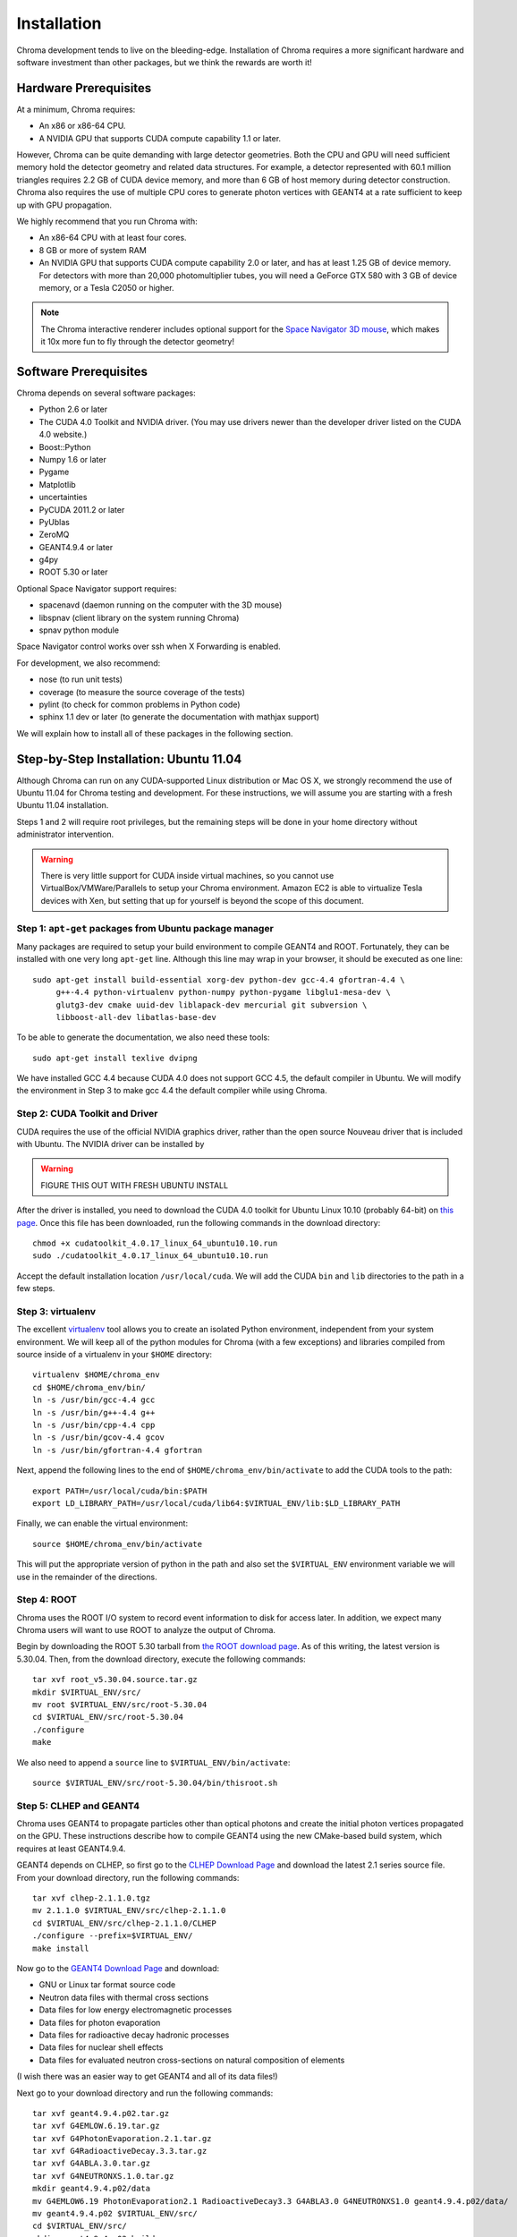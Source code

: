 Installation
============

Chroma development tends to live on the bleeding-edge.  Installation
of Chroma requires a more significant hardware and software investment
than other packages, but we think the rewards are worth it!

Hardware Prerequisites
----------------------

At a minimum, Chroma requires:

* An x86 or x86-64 CPU.
* A NVIDIA GPU that supports CUDA compute capability 1.1 or later.

However, Chroma can be quite demanding with large detector geometries.
Both the CPU and GPU will need sufficient memory hold the detector
geometry and related data structures.  For example, a detector
represented with 60.1 million triangles requires 2.2 GB of CUDA device
memory, and more than 6 GB of host memory during detector
construction.  Chroma also requires the use of multiple CPU cores to
generate photon vertices with GEANT4 at a rate sufficient to keep up
with GPU propagation.

We highly recommend that you run Chroma with:

* An x86-64 CPU with at least four cores.
* 8 GB or more of system RAM
* An NVIDIA GPU that supports CUDA compute capability 2.0 or later,
  and has at least 1.25 GB of device memory.  For detectors with more
  than 20,000 photomultiplier tubes, you will need a GeForce GTX 580
  with 3 GB of device memory, or a Tesla C2050 or higher.

.. note:: The Chroma interactive renderer includes optional support for
  the `Space Navigator 3D mouse <http://www.3dconnexion.com/products/spacenavigator.html>`_, which makes it 10x more fun to fly
  through the detector geometry!

Software Prerequisites
----------------------

Chroma depends on several software packages:

* Python 2.6 or later
* The CUDA 4.0 Toolkit and NVIDIA driver. (You may use drivers newer than the developer driver listed on the CUDA 4.0 website.)
* Boost::Python
* Numpy 1.6 or later
* Pygame
* Matplotlib
* uncertainties
* PyCUDA 2011.2 or later
* PyUblas
* ZeroMQ
* GEANT4.9.4 or later
* g4py
* ROOT 5.30 or later

Optional Space Navigator support requires:

* spacenavd (daemon running on the computer with the 3D mouse)
* libspnav (client library on the system running Chroma)
* spnav python module

Space Navigator control works over ssh when X Forwarding is enabled.

For development, we also recommend:

* nose (to run unit tests)
* coverage (to measure the source coverage of the tests)
* pylint (to check for common problems in Python code)
* sphinx 1.1 dev or later (to generate the documentation with mathjax support)

We will explain how to install all of these packages in the following section.

Step-by-Step Installation: Ubuntu 11.04
---------------------------------------

Although Chroma can run on any CUDA-supported Linux distribution or
Mac OS X, we strongly recommend the use of Ubuntu 11.04 for Chroma
testing and development.  For these instructions, we will assume you
are starting with a fresh Ubuntu 11.04 installation.

Steps 1 and 2 will require root privileges, but the remaining steps
will be done in your home directory without administrator
intervention.

.. warning:: There is very little support for CUDA inside virtual machines, so you cannot use VirtualBox/VMWare/Parallels to setup your Chroma environment.  Amazon EC2 is able to virtualize Tesla devices with Xen, but setting that up for yourself is beyond the scope of this document.

Step 1: ``apt-get`` packages from Ubuntu package manager
^^^^^^^^^^^^^^^^^^^^^^^^^^^^^^^^^^^^^^^^^^^^^^^^^^^^^^^^

Many packages are required to setup your build environment to compile
GEANT4 and ROOT.  Fortunately, they can be installed with one very
long ``apt-get`` line.  Although this line may wrap in your browser,
it should be executed as one line::

  sudo apt-get install build-essential xorg-dev python-dev gcc-4.4 gfortran-4.4 \
       g++-4.4 python-virtualenv python-numpy python-pygame libglu1-mesa-dev \
       glutg3-dev cmake uuid-dev liblapack-dev mercurial git subversion \
       libboost-all-dev libatlas-base-dev

To be able to generate the documentation, we also need these tools::

  sudo apt-get install texlive dvipng

We have installed GCC 4.4 because CUDA 4.0 does not support GCC 4.5,
the default compiler in Ubuntu.  We will modify the environment in
Step 3 to make gcc 4.4 the default compiler while using Chroma.

Step 2: CUDA Toolkit and Driver
^^^^^^^^^^^^^^^^^^^^^^^^^^^^^^^

CUDA requires the use of the official NVIDIA graphics driver, rather
than the open source Nouveau driver that is included with Ubuntu.  The
NVIDIA driver can be installed by

.. warning:: FIGURE THIS OUT WITH FRESH UBUNTU INSTALL

After the driver is installed, you need to download the CUDA 4.0
toolkit for Ubuntu Linux 10.10 (probably 64-bit) on `this page
<http://developer.nvidia.com/cuda-toolkit-40>`_.  Once this file has
been downloaded, run the following commands in the download
directory::

  chmod +x cudatoolkit_4.0.17_linux_64_ubuntu10.10.run
  sudo ./cudatoolkit_4.0.17_linux_64_ubuntu10.10.run

Accept the default installation location ``/usr/local/cuda``.  We will
add the CUDA ``bin`` and ``lib`` directories to the path in a few
steps.


Step 3: virtualenv
^^^^^^^^^^^^^^^^^^

The excellent `virtualenv <http://www.virtualenv.org/>`_ tool
allows you to create an isolated Python environment, independent from
your system environment. We will keep all of the python modules for
Chroma (with a few exceptions) and libraries compiled from source
inside of a virtualenv in your ``$HOME`` directory::

  virtualenv $HOME/chroma_env
  cd $HOME/chroma_env/bin/
  ln -s /usr/bin/gcc-4.4 gcc
  ln -s /usr/bin/g++-4.4 g++
  ln -s /usr/bin/cpp-4.4 cpp
  ln -s /usr/bin/gcov-4.4 gcov
  ln -s /usr/bin/gfortran-4.4 gfortran

Next, append the following lines to the end of
``$HOME/chroma_env/bin/activate`` to add the CUDA tools to the path::

  export PATH=/usr/local/cuda/bin:$PATH
  export LD_LIBRARY_PATH=/usr/local/cuda/lib64:$VIRTUAL_ENV/lib:$LD_LIBRARY_PATH


Finally, we can enable the virtual environment::

  source $HOME/chroma_env/bin/activate

This will put the appropriate version of python in the path and also
set the ``$VIRTUAL_ENV`` environment variable we will use in the
remainder of the directions.

Step 4: ROOT
^^^^^^^^^^^^

Chroma uses the ROOT I/O system to record event information to disk
for access later.  In addition, we expect many Chroma users will
want to use ROOT to analyze the output of Chroma.

Begin by downloading the ROOT 5.30 tarball from `the ROOT download
page <http://root.cern.ch/drupal/content/production-version-530>`_.
As of this writing, the latest version is 5.30.04.  Then, from the
download directory, execute the following commands::

  tar xvf root_v5.30.04.source.tar.gz
  mkdir $VIRTUAL_ENV/src/
  mv root $VIRTUAL_ENV/src/root-5.30.04
  cd $VIRTUAL_ENV/src/root-5.30.04
  ./configure
  make

We also need to append a ``source`` line to ``$VIRTUAL_ENV/bin/activate``::

  source $VIRTUAL_ENV/src/root-5.30.04/bin/thisroot.sh


Step 5: CLHEP and GEANT4
^^^^^^^^^^^^^^^^^^^^^^^^

Chroma uses GEANT4 to propagate particles other than optical photons
and create the initial photon vertices propagated on the GPU.  These
instructions describe how to compile GEANT4 using the new CMake-based
build system, which requires at least GEANT4.9.4.

GEANT4 depends on CLHEP, so first go to the `CLHEP Download Page
<http://proj-clhep.web.cern.ch/proj-clhep/DISTRIBUTION/>`_ and
download the latest 2.1 series source file.  From your download
directory, run the following commands::

  tar xvf clhep-2.1.1.0.tgz
  mv 2.1.1.0 $VIRTUAL_ENV/src/clhep-2.1.1.0
  cd $VIRTUAL_ENV/src/clhep-2.1.1.0/CLHEP
  ./configure --prefix=$VIRTUAL_ENV/
  make install
  
Now go to the `GEANT4 Download Page <http://geant4.cern.ch/support/download.shtml>`_ and download:

* GNU or Linux tar format source code
* Neutron data files with thermal cross sections
* Data files for low energy electromagnetic processes
* Data files for photon evaporation
* Data files for radioactive decay hadronic processes
* Data files for nuclear shell effects
* Data files for evaluated neutron cross-sections on natural composition of elements

(I wish there was an easier way to get GEANT4 and all of its data files!)

Next go to your download directory and run the following commands::

  tar xvf geant4.9.4.p02.tar.gz
  tar xvf G4EMLOW.6.19.tar.gz
  tar xvf G4PhotonEvaporation.2.1.tar.gz
  tar xvf G4RadioactiveDecay.3.3.tar.gz
  tar xvf G4ABLA.3.0.tar.gz
  tar xvf G4NEUTRONXS.1.0.tar.gz
  mkdir geant4.9.4.p02/data
  mv G4EMLOW6.19 PhotonEvaporation2.1 RadioactiveDecay3.3 G4ABLA3.0 G4NEUTRONXS1.0 geant4.9.4.p02/data/
  mv geant4.9.4.p02 $VIRTUAL_ENV/src/
  cd $VIRTUAL_ENV/src/
  mkdir geant4.9.4.p02-build
  cd geant4.9.4.p02-build
  cmake -DCMAKE_INSTALL_PREFIX=$VIRTUAL_ENV ../geant4.9.4.p02
  make install

GEANT4 requires several environment variables to locate data files.  Set
these by appending the following lines to ``$VIRTUAL_ENV/bin/activate``::

  export G4LEVELGAMMADATA=$VIRTUAL_ENV/src/geant4.9.4.p02/data/PhotonEvaporation2.1
  export G4LEDATA=$VIRTUAL_ENV/src/geant4.9.4.p02/data/G4EMLOW6.19
  export G4NEUTRONHPDATA=$VIRTUAL_ENV/src/geant4.9.4.p02/data/G4NDL3.14
  export G4RADIOACTIVEDATA=$VIRTUAL_ENV/src/geant4.9.4.p02/data/RadioactiveDecay3.3


Step 6: g4py
^^^^^^^^^^^^

To access GEANT4 from Python, Chroma uses the g4py wrappers.  We have
had to fix a few bugs and add wrapper a few additional classes for
Chroma, so for now you will need to use our fork of g4py::

  cd $VIRTUAL_ENV/src
  hg clone https://bitbucket.org/seibert/g4py
  cd g4py
  export CLHEP_BASE_DIR=$VIRTUAL_ENV
  # select system name from linux, linux64, macosx as appropriate
  ./configure linux64 --prefix=$VIRTUAL_ENV --with-g4-incdir=$VIRTUAL_ENV/include/geant4 --with-g4-libdir=$VIRTUAL_ENV/lib --libdir=$VIRTUAL_ENV/lib/python2.7/site-packages/
  make install

Step 7: Chroma
^^^^^^^^^^^^^^

Finally, we are getting close to being able to use ``pip`` to do the
rest of the installation.  In order for PyUblas to find boost, we have
to create a file in your ``$HOME`` directory called
``.aksetup-defaults.py`` that contains the following lines::

  BOOST_INC_DIR = ['/usr/include/boost']
  BOOST_LIB_DIR = ['/usr/lib64']
  BOOST_PYTHON_LIBNAME = ['boost_python-mt-py27']

Some of the python dependencies of Chroma have fiddly installation
scripts, so we need to add them individually before doing the final
install of the Chroma package::

  pip install -U distribute
  pip install pyublas
  # Bug workaround for Numpy 1.6.1
  mkdir $VIRTUAL_ENV/local
  ln -s $VIRTUAL_ENV/lib $VIRTUAL_ENV/local/lib
  pip install -e hg+http://bitbucket.org/chroma/chroma#egg=Chroma

Now you can enable the Chroma environment whenever you want by typing
``source $HOME/chroma_env/bin/activate``, or by placing that line in the
``.bashrc`` login script.

